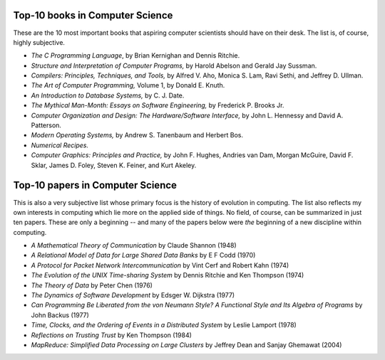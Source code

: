 Top-10 books in Computer Science
=================================

These are the 10 most important books that aspiring computer scientists should have on their desk. The list is, of course, highly subjective.

* *The C Programming Language*,  by Brian Kernighan and Dennis Ritchie.

* *Structure and Interpretation of Computer Programs,* by Harold Abelson and Gerald Jay Sussman.

* *Compilers: Principles, Techniques, and Tools,*  by Alfred V. Aho, Monica S. Lam, Ravi Sethi, and Jeffrey D. Ullman.

* *The Art of Computer Programming,* Volume 1, by Donald E. Knuth.

* *An Introduction to Database Systems,* by C. J. Date.

* *The Mythical Man-Month: Essays on Software Engineering,* by Frederick P. Brooks Jr.

* *Computer Organization and Design: The Hardware/Software Interface,* by John L. Hennessy and David A. Patterson.
 
* *Modern Operating Systems,* by Andrew S. Tanenbaum and Herbert Bos.

* *Numerical Recipes.*
 
* *Computer Graphics: Principles and Practice,* by John F. Hughes, Andries van Dam, Morgan McGuire, David F. Sklar, James D. Foley, Steven K. Feiner, and Kurt Akeley.

Top-10 papers in Computer Science
==================================

This is also a very subjective list whose primary focus is the history of evolution in computing. The list also reflects my own interests in computing which lie more on the applied side of things. No field, of course, can be summarized in just ten papers. These are only a beginning -- and many of the papers below were *the* beginning of a new discipline within computing.

* *A Mathematical Theory of Communication* by Claude Shannon (1948)

* *A Relational Model of Data for Large Shared Data Banks* by E F Codd (1970)

* *A Protocol for Packet Network Intercommunication* by Vint Cerf and Robert Kahn (1974)

* *The Evolution of the UNIX Time-sharing System* by Dennis Ritchie and Ken Thompson (1974) 

* *The Theory of Data* by Peter Chen (1976) 

* *The Dynamics of Software Development* by Edsger W. Dijkstra (1977)

* *Can Programming Be Liberated from the von Neumann Style? A Functional Style and Its Algebra of Programs* by John Backus (1977)

* *Time, Clocks, and the Ordering of Events in a Distributed System* by Leslie Lamport (1978)

* *Reflections on Trusting Trust* by Ken Thompson (1984)
 
* *MapReduce: Simplified Data Processing on Large Clusters* by Jeffrey Dean and Sanjay Ghemawat (2004)

